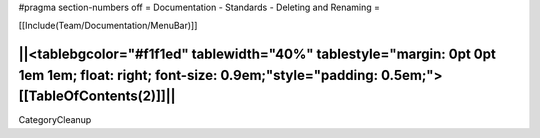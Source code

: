 #pragma section-numbers off
= Documentation - Standards - Deleting and Renaming =

[[Include(Team/Documentation/MenuBar)]]

||<tablebgcolor="#f1f1ed" tablewidth="40%" tablestyle="margin: 0pt 0pt 1em 1em; float: right; font-size: 0.9em;"style="padding: 0.5em;">[[TableOfContents(2)]]||
----
CategoryCleanup

